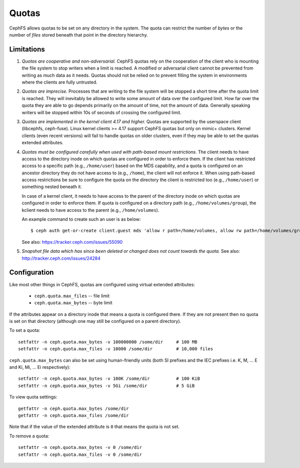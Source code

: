 Quotas
======

CephFS allows quotas to be set on any directory in the system.  The
quota can restrict the number of *bytes* or the number of *files*
stored beneath that point in the directory hierarchy.

Limitations
-----------

#. *Quotas are cooperative and non-adversarial.* CephFS quotas rely on
   the cooperation of the client who is mounting the file system to
   stop writers when a limit is reached.  A modified or adversarial
   client cannot be prevented from writing as much data as it needs.
   Quotas should not be relied on to prevent filling the system in
   environments where the clients are fully untrusted.

#. *Quotas are imprecise.* Processes that are writing to the file
   system will be stopped a short time after the quota limit is
   reached.  They will inevitably be allowed to write some amount of
   data over the configured limit.  How far over the quota they are
   able to go depends primarily on the amount of time, not the amount
   of data.  Generally speaking writers will be stopped within 10s of
   seconds of crossing the configured limit.

#. *Quotas are implemented in the kernel client 4.17 and higher.*
   Quotas are supported by the userspace client (libcephfs, ceph-fuse).
   Linux kernel clients >= 4.17 support CephFS quotas but only on
   mimic+ clusters.  Kernel clients (even recent versions) will fail
   to handle quotas on older clusters, even if they may be able to set
   the quotas extended attributes.

#. *Quotas must be configured carefully when used with path-based
   mount restrictions.* The client needs to have access to the
   directory inode on which quotas are configured in order to enforce
   them.  If the client has restricted access to a specific path
   (e.g., ``/home/user``) based on the MDS capability, and a quota is
   configured on an ancestor directory they do not have access to
   (e.g., ``/home``), the client will not enforce it.  When using
   path-based access restrictions be sure to configure the quota on
   the directory the client is restricted too (e.g., ``/home/user``)
   or something nested beneath it.

   In case of a kernel client, it needs to have access to the parent
   of the directory inode on which quotas are configured in order to
   enforce them. If quota is configured on a directory path
   (e.g., ``/home/volumes/group``), the kclient needs to have access
   to the parent (e.g., ``/home/volumes``).

   An example command to create such an user is as below::

     $ ceph auth get-or-create client.guest mds 'allow r path=/home/volumes, allow rw path=/home/volumes/group' mgr 'allow rw' osd 'allow rw tag cephfs metadata=*' mon 'allow r'

   See also: https://tracker.ceph.com/issues/55090

#. *Snapshot file data which has since been deleted or changed does not count
   towards the quota.* See also: http://tracker.ceph.com/issues/24284

Configuration
-------------

Like most other things in CephFS, quotas are configured using virtual
extended attributes:

 * ``ceph.quota.max_files`` -- file limit
 * ``ceph.quota.max_bytes`` -- byte limit

If the attributes appear on a directory inode that means a quota is
configured there.  If they are not present then no quota is set on
that directory (although one may still be configured on a parent directory).

To set a quota::

  setfattr -n ceph.quota.max_bytes -v 100000000 /some/dir     # 100 MB
  setfattr -n ceph.quota.max_files -v 10000 /some/dir         # 10,000 files

``ceph.quota.max_bytes`` can also be set using human-friendly units
(both SI prefixes and the IEC prefixes i.e. K, M, ... E and Ki, Mi, ... Ei
respectively)::

  setfattr -n ceph.quota.max_bytes -v 100K /some/dir          # 100 KiB
  setfattr -n ceph.quota.max_bytes -v 5Gi /some/dir           # 5 GiB

To view quota settings::

  getfattr -n ceph.quota.max_bytes /some/dir
  getfattr -n ceph.quota.max_files /some/dir

Note that if the value of the extended attribute is ``0`` that means
the quota is not set.

To remove a quota::

  setfattr -n ceph.quota.max_bytes -v 0 /some/dir
  setfattr -n ceph.quota.max_files -v 0 /some/dir
